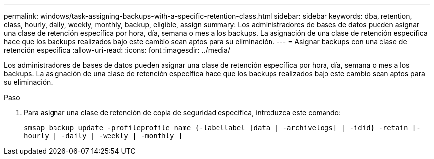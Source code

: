 ---
permalink: windows/task-assigning-backups-with-a-specific-retention-class.html 
sidebar: sidebar 
keywords: dba, retention, class, hourly, daily, weekly, monthly, backup, eligible, assign 
summary: Los administradores de bases de datos pueden asignar una clase de retención específica por hora, día, semana o mes a los backups. La asignación de una clase de retención específica hace que los backups realizados bajo este cambio sean aptos para su eliminación. 
---
= Asignar backups con una clase de retención específica
:allow-uri-read: 
:icons: font
:imagesdir: ../media/


[role="lead"]
Los administradores de bases de datos pueden asignar una clase de retención específica por hora, día, semana o mes a los backups. La asignación de una clase de retención específica hace que los backups realizados bajo este cambio sean aptos para su eliminación.

.Paso
. Para asignar una clase de retención de copia de seguridad específica, introduzca este comando:
+
`smsap backup update -profileprofile_name {-labellabel [data | -archivelogs] | -idid} -retain [-hourly | -daily | -weekly | -monthly ]`


